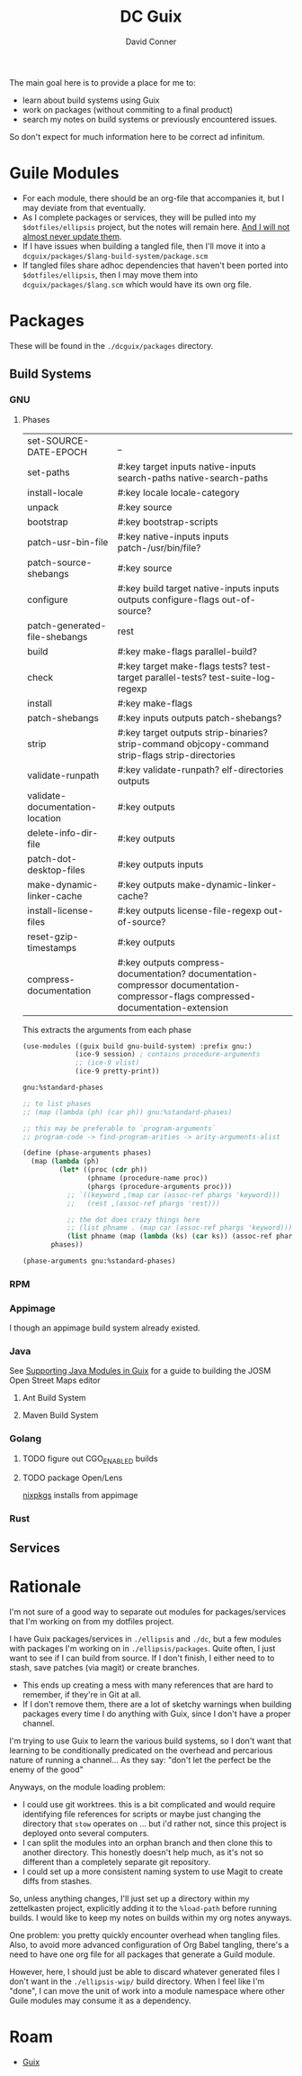 :PROPERTIES:
:ID:       bd7dd6c8-7035-4e7a-b730-0d7f9c61ef9f
:END:
#+TITLE:     DC Guix
#+AUTHOR:    David Conner
#+EMAIL:     aionfork@gmail.com
#+DESCRIPTION: notes

The main goal here is to provide a place for me to:

+ learn about build systems using Guix
+ work on packages (without commiting to a final product)
+ search my notes on build systems or previously encountered issues.

So don't expect for much information here to be correct ad infinitum.

* Guile Modules

+ For each module, there should be an org-file that accompanies it, but I may
  deviate from that eventually.
+ As I complete packages or services, they will be pulled into my
  =$dotfiles/ellipsis= project, but the notes will remain here. _And I will not
  almost never update them_.
+ If I have issues when building a tangled file, then I'll move it into a
  =dcguix/packages/$lang-build-system/package.scm=
+ If tangled files share adhoc dependencies that haven't been ported into
  =$dotfiles/ellipsis=, then I may move them into =dcguix/packages/$lang.scm=
  which would have its own org file.

* Packages

These will be found in the =./dcguix/packages= directory.

** Build Systems

*** GNU

**** Phases

 | set-SOURCE-DATE-EPOCH           | _                                                                                                                                |
 | set-paths                       | #:key target inputs native-inputs search-paths native-search-paths                                                               |
 | install-locale                  | #:key locale locale-category                                                                                                     |
 | unpack                          | #:key source                                                                                                                     |
 | bootstrap                       | #:key bootstrap-scripts                                                                                                          |
 | patch-usr-bin-file              | #:key native-inputs inputs patch-/usr/bin/file?                                                                                  |
 | patch-source-shebangs           | #:key source                                                                                                                     |
 | configure                       | #:key build target native-inputs inputs outputs configure-flags out-of-source?                                                   |
 | patch-generated-file-shebangs   | rest                                                                                                                             |
 | build                           | #:key make-flags parallel-build?                                                                                                 |
 | check                           | #:key target make-flags tests? test-target parallel-tests? test-suite-log-regexp                                                 |
 | install                         | #:key make-flags                                                                                                                 |
 | patch-shebangs                  | #:key inputs outputs patch-shebangs?                                                                                             |
 | strip                           | #:key target outputs strip-binaries? strip-command objcopy-command strip-flags strip-directories                                 |
 | validate-runpath                | #:key validate-runpath? elf-directories outputs                                                                                  |
 | validate-documentation-location | #:key outputs                                                                                                                    |
 | delete-info-dir-file            | #:key outputs                                                                                                                    |
 | patch-dot-desktop-files         | #:key outputs inputs                                                                                                             |
 | make-dynamic-linker-cache       | #:key outputs make-dynamic-linker-cache?                                                                                         |
 | install-license-files           | #:key outputs license-file-regexp out-of-source?                                                                                 |
 | reset-gzip-timestamps           | #:key outputs                                                                                                                    |
 | compress-documentation          | #:key outputs compress-documentation? documentation-compressor documentation-compressor-flags compressed-documentation-extension |

This extracts the arguments from each phase

#+begin_src scheme
(use-modules ((guix build gnu-build-system) :prefix gnu:)
             (ice-9 session) ; contains procedure-arguments
             ;; (ice-9 vlist)
             (ice-9 pretty-print))

gnu:%standard-phases

;; to list phases
;; (map (lambda (ph) (car ph)) gnu:%standard-phases)

;; this may be preferable to `program-arguments`
;; program-code -> find-program-arities -> arity-arguments-alist

(define (phase-arguments phases)
  (map (lambda (ph)
         (let* ((proc (cdr ph))
                (phname (procedure-name proc))
                (phargs (procedure-arguments proc)))
           ;; `((keyword ,(map car (assoc-ref phargs 'keyword)))
           ;;   (rest ,(assoc-ref phargs 'rest)))

           ;; the dot does crazy things here
           ;; (list phname . (map car (assoc-ref phargs 'keyword)))
           (list phname (map (lambda (ks) (car ks)) (assoc-ref phargs 'keyword)))))
       phases))

(phase-arguments gnu:%standard-phases)
#+end_src

*** RPM



*** Appimage

I though an appimage build system already existed.

*** Java

See [[https://lepiller.eu/en/supporting-java-modules-in-guix.html][Supporting Java Modules in Guix]] for a guide to building the JOSM Open Street
Maps editor

**** Ant Build System

**** Maven Build System

*** Golang

**** TODO figure out CGO_ENABLED builds

**** TODO package Open/Lens
[[https://github.com/NixOS/nixpkgs/blob/2230a20f2b5a14f2db3d7f13a2dc3c22517e790b/pkgs/applications/networking/cluster/lens/linux.nix#L34][nixpkgs]] installs from appimage

*** Rust

** Services



* Rationale

I'm not sure of a good way to separate out modules for packages/services that
I'm working on from my dotfiles project.

I have Guix packages/services in =./ellipsis= and =./dc=, but a few modules
with packages I'm working on in =./ellipsis/packages=.  Quite often, I just
want to see if I can build from source. If I don't finish, I either need to to
stash, save patches (via magit) or create branches.

+ This ends up creating a mess with many references that are hard to remember,
  if they're in Git at all.
+ If I don't remove them, there are a lot of sketchy warnings when building
  packages every time I do anything with Guix, since I don't have a proper
  channel.

I'm trying to use Guix to learn the various build systems, so I don't want
that learning to be conditionally predicated on the overhead and percarious
nature of running a channel... As they say: "don't let the perfect be the
enemy of the good"

Anyways, on the module loading problem:

+ I could use git worktrees. this is a bit complicated and would require
  identifying file references for scripts or maybe just changing the directory
  that =stow= operates on ... but i'd rather not, since this project is
  deployed onto several computers.
+ I can split the modules into an orphan branch and then clone this to another
  directory. This honestly doesn't help much, as it's not so different than a
  completely separate git repository.
+ I could set up a more consistent naming system to use Magit to create diffs
  from stashes.

So, unless anything changes, I'll just set up a directory within my
zettelkasten project, explicitly adding it to the =%load-path= before running
builds. I would like to keep my notes on builds within my org notes anyways.

One problem: you pretty quickly encounter overhead when tangling files. Also,
to avoid more advanced configuration of Org Babel tangling, there's a need to
have one org file for all packages that generate a Guild module.

However, here, I should just be able to discard whatever generated files I
don't want in the =./ellipsis-wip/= build directory. When I feel like I'm
"done", I can move the unit of work into a module namespace where other Guile
modules may consume it as a dependency.

* Roam
+ [[id:b82627bf-a0de-45c5-8ff4-229936549942][Guix]]

